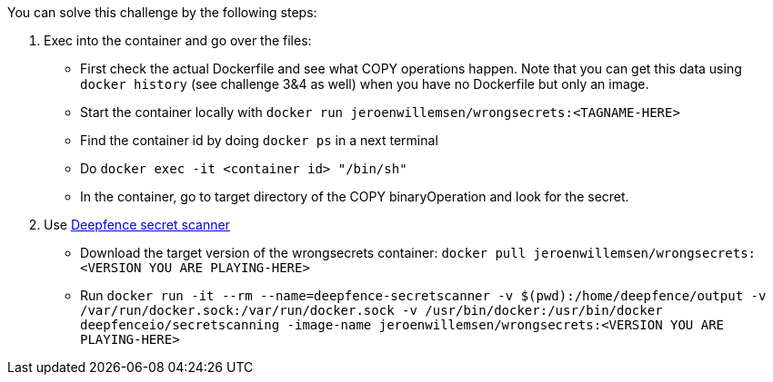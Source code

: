 You can solve this challenge by the following steps:

1. Exec into the container and go over the files:
- First check the actual Dockerfile and see what COPY operations happen. Note that you can get this data using `docker history` (see challenge 3&4 as well) when you have no Dockerfile but only an image.
- Start the container locally with `docker run jeroenwillemsen/wrongsecrets:<TAGNAME-HERE>`
- Find the container id by doing `docker ps` in a next terminal
- Do `docker exec -it <container id> "/bin/sh"`
- In the container, go to target directory of the COPY binaryOperation and look for the secret.
2. Use https://github.com/deepfence/SecretScanner[Deepfence secret scanner]
- Download the target version of the wrongsecrets container: `docker pull jeroenwillemsen/wrongsecrets:<VERSION YOU ARE PLAYING-HERE>`
- Run `docker run -it --rm --name=deepfence-secretscanner -v $(pwd):/home/deepfence/output -v /var/run/docker.sock:/var/run/docker.sock -v /usr/bin/docker:/usr/bin/docker deepfenceio/secretscanning -image-name jeroenwillemsen/wrongsecrets:<VERSION YOU ARE PLAYING-HERE>`
